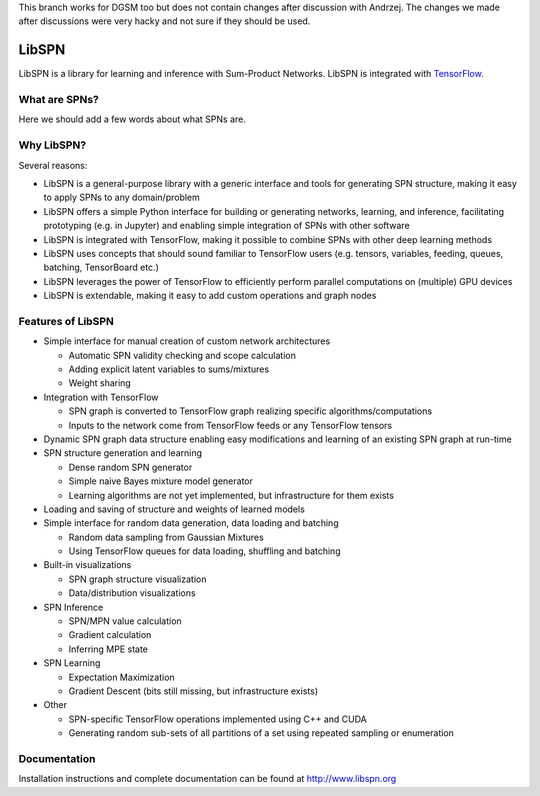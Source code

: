 This branch works for DGSM too but does not contain changes after discussion with Andrzej.
The changes we made after discussions were very hacky and not sure if they should be used.

LibSPN
======

LibSPN is a library for learning and inference with Sum-Product Networks. LibSPN
is integrated with `TensorFlow <http://www.tensorflow.org>`_.


What are SPNs?
--------------

Here we should add a few words about what SPNs are.


Why LibSPN?
-----------

Several reasons:

* LibSPN is a general-purpose library with a generic interface and tools for generating SPN structure, making it easy to apply SPNs to any domain/problem
* LibSPN offers a simple Python interface for building or generating networks, learning, and inference, facilitating prototyping (e.g. in Jupyter) and enabling simple integration of SPNs with other software
* LibSPN is integrated with TensorFlow, making it possible to combine SPNs with other deep learning methods
* LibSPN uses concepts that should sound familiar to TensorFlow users (e.g. tensors, variables, feeding, queues, batching, TensorBoard etc.)
* LibSPN leverages the power of TensorFlow to efficiently perform parallel computations on (multiple) GPU devices
* LibSPN is extendable, making it easy to add custom operations and graph nodes


Features of LibSPN
------------------

* Simple interface for manual creation of custom network architectures

  * Automatic SPN validity checking and scope calculation
  * Adding explicit latent variables to sums/mixtures
  * Weight sharing

* Integration with TensorFlow

  * SPN graph is converted to TensorFlow graph realizing specific algorithms/computations
  * Inputs to the network come from TensorFlow feeds or any TensorFlow tensors

* Dynamic SPN graph data structure enabling easy modifications and learning of an existing SPN graph at run-time

* SPN structure generation and learning

  * Dense random SPN generator
  * Simple naive Bayes mixture model generator
  * Learning algorithms are not yet implemented, but infrastructure for them exists

* Loading and saving of structure and weights of learned models

* Simple interface for random data generation, data loading and batching

  * Random data sampling from Gaussian Mixtures
  * Using TensorFlow queues for data loading, shuffling and batching

* Built-in visualizations

  * SPN graph structure visualization
  * Data/distribution visualizations

* SPN Inference

  * SPN/MPN value calculation
  * Gradient calculation
  * Inferring MPE state

* SPN Learning

  * Expectation Maximization
  * Gradient Descent (bits still missing, but infrastructure exists)

* Other

  * SPN-specific TensorFlow operations implemented using C++ and CUDA
  * Generating random sub-sets of all partitions of a set using repeated sampling or enumeration


Documentation
-------------

Installation instructions and complete documentation can be found at
http://www.libspn.org
